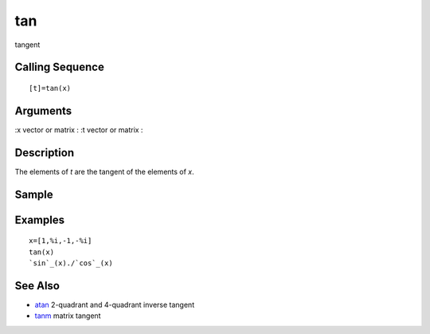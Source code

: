 


tan
===

tangent



Calling Sequence
~~~~~~~~~~~~~~~~


::

    [t]=tan(x)




Arguments
~~~~~~~~~

:x vector or matrix
: :t vector or matrix
:



Description
~~~~~~~~~~~

The elements of `t` are the tangent of the elements of `x`.



Sample
~~~~~~



Examples
~~~~~~~~


::

    x=[1,%i,-1,-%i]
    tan(x)
    `sin`_(x)./`cos`_(x)




See Also
~~~~~~~~


+ `atan`_ 2-quadrant and 4-quadrant inverse tangent
+ `tanm`_ matrix tangent


.. _tanm: tanm.html
.. _atan: atan.html


